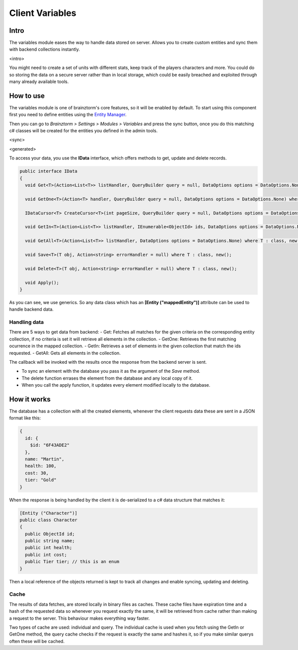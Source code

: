 Client Variables
================

Intro
-----
The variables module eases the way to handle data stored on server. Allows you to create custom entities and sync them with backend collections instantly.

<intro>

You might need to create a set of units with different stats, keep track of the players characters and more. You could do so storing the data on a secure server rather than in local storage, which could be easily breached and exploited through many already available tools.

How to use
----------
The variables module is one of brainztorm's core features, so it will be enabled by default. To start using this component  first you need to define entities using the `Entity Manager <https://github.com/BrainzGames/Brainztorm-docs/blob/master/manual/variables/server.rst#create-a-new-structure>`_.

Then you can go to *Brainztorm > Settings > Modules > Variables* and press the sync button, once you do this matching c# classes will be created for the entities you defined in the admin tools.

<sync>

<generated>

To access your data, you use the **IData** interface, which offers methods to get, update and delete records.

.. code-block:: c#

  public interface IData
  {
    void Get<T>(Action<List<T>> listHandler, QueryBuilder query = null, DataOptions options = DataOptions.None) where T : class, new();
    
    void GetOne<T>(Action<T> handler, QueryBuilder query = null, DataOptions options = DataOptions.None) where T : class, new();
    
    IDataCursor<T> CreateCursor<T>(int pageSize, QueryBuilder query = null, DataOptions options = DataOptions.None) where T : class, new();
    
    void GetIn<T>(Action<List<T>> listHandler, IEnumerable<ObjectId> ids, DataOptions options = DataOptions.None) where T : class, new();
    
    void GetAll<T>(Action<List<T>> listHandler, DataOptions options = DataOptions.None) where T : class, new();
    
    void Save<T>(T obj, Action<string> errorHandler = null) where T : class, new();
    
    void Delete<T>(T obj, Action<string> errorHandler = null) where T : class, new();
    
    void Apply();
  }

As you can see, we use generics. So any data class which has an **[Entity ("mappedEntity")]** attribute can be used to handle backend data.

Handling data
^^^^^^^^^^^^^
There are 5 ways to get data from backend:
- Get: Fetches all matches for the given criteria on the corresponding entity collection, if no criteria is set it will retrieve all elements in the collection.
- GetOne: Retrieves the first matching ocurrence in the mapped collection.
- GetIn: Retrieves a set of elements in the given collection that match the ids requested.
- GetAll: Gets all elements in the collection.

The callback will be invoked with the results once the response from the backend server is sent.

- To sync an element with the database you pass it as the argument of the *Save* method.

- The delete function errases the element from the database and any local copy of it.

- When you call the apply function, it updates every element modified locally to the database.

How it works
------------
The database has a collection with all the created elements, whenever the client requests data these are sent in a JSON format like this:

.. code-block:: javascript
  
  {
    id: {
      $id: "6F43ADE2"
    },
    name: "Martin",
    health: 100,
    cost: 30,
    tier: "Gold"
  }
  
When the response is being handled by the client it is de-serialized to a c# data structure that matches it:

.. code-block:: c#

  [Entity ("Character")]
  public class Character
  {
    public ObjectId id;
    public string name;
    public int health;
    public int cost;
    public Tier tier; // this is an enum
  }
  
Then a local reference of the objects returned is kept to track all changes and enable syncing, updating and deleting.

Cache
^^^^^
The results of data fetches, are stored locally in binary files as caches. These cache files have expiration time and a hash of the requested data so whenever you request exactly the same, it will be retrieved from cache rather than making a request to the server. This behaviour makes everything way faster.

Two types of cache are used: individual and query. The individual cache is used when you fetch using the GetIn or GetOne method, the query cache checks if the request is exactly the same and hashes it, so if you make similar querys often these will be cached.
